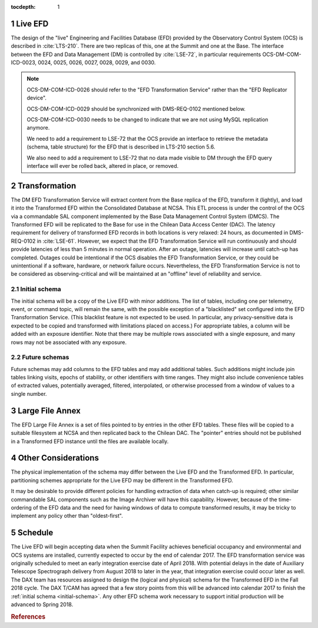 :tocdepth: 1

.. Please do not modify tocdepth; will be fixed when a new Sphinx theme is shipped.

.. sectnum::

.. _live-efd:

Live EFD
========

The design of the "live" Engineering and Facilities Database (EFD) provided by the Observatory Control System (OCS) is described in :cite:`LTS-210`.
There are two replicas of this, one at the Summit and one at the Base.
The interface between the EFD and Data Management (DM) is controlled by :cite:`LSE-72`, in particular requirements OCS-DM-COM-ICD-0023, 0024, 0025, 0026, 0027, 0028, 0029, and 0030.

.. note::

  OCS-DM-COM-ICD-0026 should refer to the "EFD Transformation Service" rather than the "EFD Replicator device".

  OCS-DM-COM-ICD-0029 should be synchronized with DMS-REQ-0102 mentioned below.

  OCS-DM-COM-ICD-0030 needs to be changed to indicate that we are not using MySQL replication anymore.

  We need to add a requirement to LSE-72 that the OCS provide an interface to retrieve the metadata (schema, table structure) for the EFD that is described in LTS-210 section 5.6.

  We also need to add a requirement to LSE-72 that no data made visible to DM through the EFD query interface will ever be rolled back, altered in place, or removed.


.. _transformation:

Transformation
==============

The DM EFD Transformation Service will extract content from the Base replica of the EFD, transform it (lightly), and load it into the Transformed EFD within the Consolidated Database at NCSA.
This ETL process is under the control of the OCS via a commandable SAL component implemented by the Base Data Management Control System (DMCS).
The Transformed EFD will be replicated to the Base for use in the Chilean Data Access Center (DAC).
The latency requirement for delivery of transformed EFD records in both locations is very relaxed: 24 hours, as documented in DMS-REQ-0102 in :cite:`LSE-61`.
However, we expect that the EFD Transformation Service will run continuously and should provide latencies of less than 5 minutes in normal operation.
After an outage, latencies will increase until catch-up has completed.
Outages could be intentional if the OCS disables the EFD Transformation Service, or they could be unintentional if a software, hardware, or network failure occurs.
Nevertheless, the EFD Transformation Service is not to be considered as observing-critical and will be maintained at an "offline" level of reliability and service.

.. _initial-schema:

Initial schema
--------------

The initial schema will be a copy of the Live EFD with minor additions.
The list of tables, including one per telemetry, event, or command topic, will remain the same, with the possible exception of a "blacklisted" set configured into the EFD Transformation Service.
(This blacklist feature is not expected to be used.  In particular, any privacy-sensitive data is expected to be copied and transformed with limitations placed on access.)
For appropriate tables, a column will be added with an exposure identifier.
Note that there may be multiple rows associated with a single exposure, and many rows may not be associated with any exposure.

.. _future-schemas:

Future schemas
--------------

Future schemas may add columns to the EFD tables and may add additional tables.
Such additions might include join tables linking visits, epochs of stability, or other identifiers with time ranges.
They might also include convenience tables of extracted values, potentially averaged, filtered, interpolated, or otherwise processed from a window of values to a single number.


.. _large-file-annex:

Large File Annex
================

The EFD Large File Annex is a set of files pointed to by entries in the other EFD tables.
These files will be copied to a suitable filesystem at NCSA and then replicated back to the Chilean DAC.
The "pointer" entries should not be published in a Transformed EFD instance until the files are available locally.


.. _other-considerations:

Other Considerations
====================

The physical implementation of the schema may differ between the Live EFD and the Transformed EFD.
In particular, partitioning schemes appropriate for the Live EFD may be different in the Transformed EFD.

It may be desirable to provide different policies for handling extraction of
data when catch-up is required; other similar commandable SAL components such as the Image Archiver will have this capability.
However, because of the time-ordering of the EFD data and the need for having windows of data to compute transformed results, it may be tricky to implement any policy other than "oldest-first".


.. _schedule:

Schedule
========

The Live EFD will begin accepting data when the Summit Facility achieves beneficial occupancy and environmental and OCS systems are installed, currently expected to occur by the end of calendar 2017.
The EFD transformation service was originally scheduled to meet an early integration exercise date of April 2018.
With potential delays in the date of Auxiliary Telescope Spectrograph delivery from August 2018 to later in the year, that integration exercise could occur later as well.
The DAX team has resources assigned to design the (logical and physical) schema for the Transformed EFD in the Fall 2018 cycle.
The DAX T/CAM has agreed that a few story points from this will be advanced into calendar 2017 to finish the :ref:`initial schema <initial-schema>`.
Any other EFD schema work necessary to support initial production will be advanced to Spring 2018.


.. rubric:: References

.. bibliography:: local.bib lsstbib/books.bib lsstbib/lsst.bib lsstbib/lsst-dm.bib lsstbib/refs.bib lsstbib/refs_ads.bib
   :encoding: latex+latin
   :style: lsst_aa
